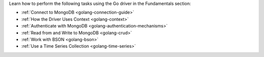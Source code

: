 Learn how to perform the following tasks using the Go driver in the
Fundamentals section:

- :ref:`Connect to MongoDB <golang-connection-guide>`
- :ref:`How the Driver Uses Context <golang-context>`
- :ref:`Authenticate with MongoDB <golang-authentication-mechanisms>`
- :ref:`Read from and Write to MongoDB <golang-crud>`
- :ref:`Work with BSON <golang-bson>`
- :ref:`Use a Time Series Collection <golang-time-series>`

.. - :doc:`Specify an API Version </fundamentals/versioned-api>`
.. - :doc:`Use the Driver's Data Formats </fundamentals/data-formats>`
.. - :doc:`Perform Aggregations </fundamentals/aggregation>`
.. - :doc:`Construct Indexes </fundamentals/indexes>`
.. - :doc:`Specify Collations </fundamentals/collations>`
.. - :doc:`Record Events in the Driver </fundamentals/logging>`
.. - :doc:`Use Driver Events in your Code </fundamentals/monitoring>`
.. - :doc:`Store and Retrieve Files in MongoDB </fundamentals/gridfs>`
